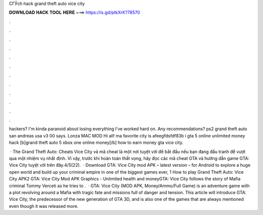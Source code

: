 CГЎch hack grand theft auto vice city



𝐃𝐎𝐖𝐍𝐋𝐎𝐀𝐃 𝐇𝐀𝐂𝐊 𝐓𝐎𝐎𝐋 𝐇𝐄𝐑𝐄 ===> https://is.gd/ptkXrK?78570



.



.



.



.



.



.



.



.



.



.



.



.

hackers? I'm kinda paranoid about losing everything I've worked hard on. Any recommendations? ps2 grand theft auto san andreas usa v3 00 says. Lonza MAC MOD Hi all! ma favorite city is afeegfdsfdf83b i  gta 5 online unlimited money hack [b]grand theft auto 5 xbox one online money[/b] how to earn money gta vice city.

 · The Grand Theft Auto: Cheats Vice City và mã cheat là một nơi tuyệt vời để bắt đầu nếu bạn đang đấu tranh để vượt qua một nhiệm vụ nhất định. Vì vậy, trước khi hoàn toàn thất vọng, hãy đọc các mã cheat GTA và hướng dẫn game GTA: Vice City tuyệt vời trên đây.4/5(22).  · Download GTA: Vice City mod APK – latest version – for Android to explore a huge open world and build up your criminal empire in one of the biggest games ever, 1 How to play Grand Theft Auto: Vice City APK2 GTA: Vice City Mod APK Graphics - Unlimited health and moneyGTA: Vice City follows the story of Mafia criminal Tommy Verceti as he tries to .  · GTA: Vice City (MOD APK, Money/Ammo/Full Game) is an adventure game with a plot revolving around a Mafia with tragic fate and missions full of danger and tension. This article will introduce GTA: Vice City, the predecessor of the new generation of GTA 3D, and is also one of the games that are always mentioned even though it was released more.
